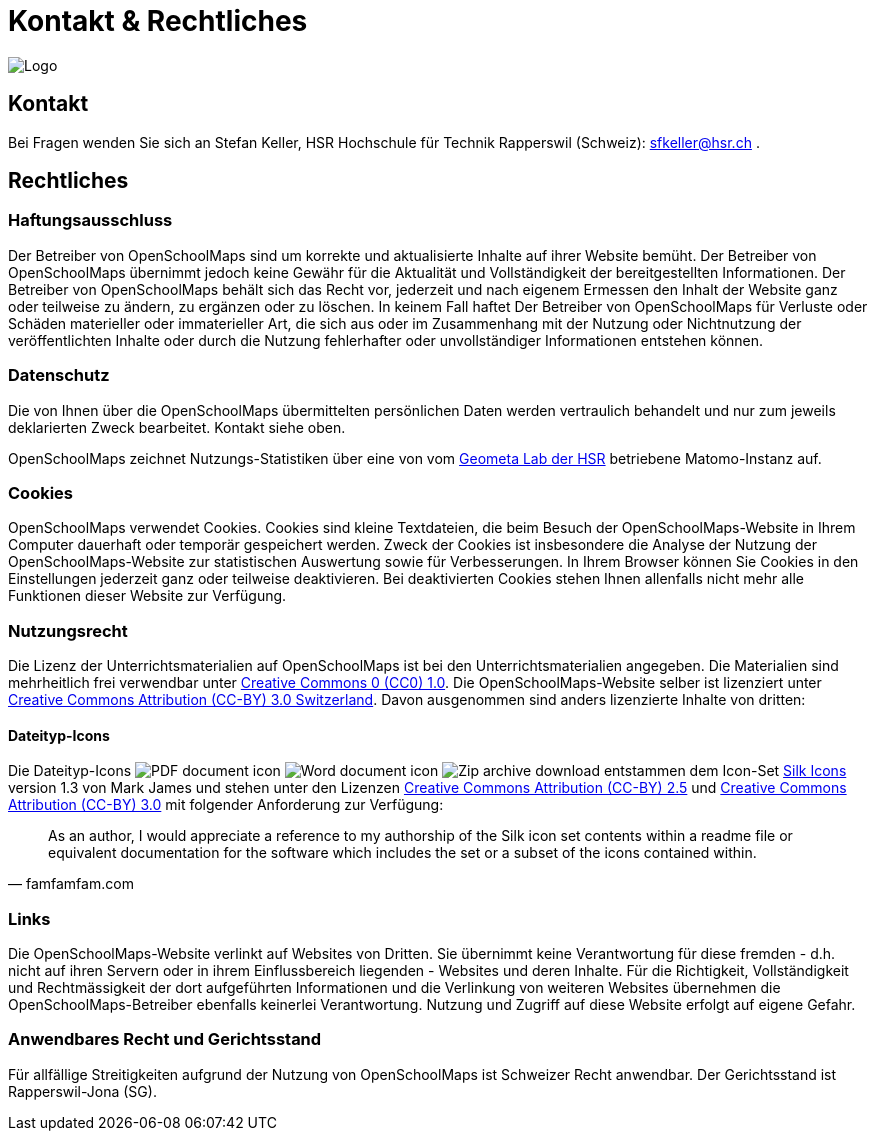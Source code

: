 = Kontakt & Rechtliches

:date: 2018-07-11
:category: OpenSchoolMaps
:tags: Kontakt, Kontaktdaten, Email, PDF
:slug: kontakt

image::../images/logo_openschoolmaps_web_128x87.png["Logo"]

== Kontakt

Bei Fragen wenden Sie sich an Stefan Keller, HSR Hochschule für Technik Rapperswil (Schweiz): sfkeller@hsr.ch .


== Rechtliches

=== Haftungsausschluss

Der Betreiber von OpenSchoolMaps sind um korrekte und aktualisierte Inhalte auf ihrer Website bemüht. Der Betreiber von OpenSchoolMaps übernimmt jedoch keine Gewähr für die Aktualität und Vollständigkeit der bereitgestellten Informationen. Der Betreiber von OpenSchoolMaps behält sich das Recht vor, jederzeit und nach eigenem Ermessen den Inhalt der Website ganz oder teilweise zu ändern, zu ergänzen oder zu löschen. In keinem Fall haftet Der Betreiber von OpenSchoolMaps für Verluste oder Schäden materieller oder immaterieller Art, die sich aus oder im Zusammenhang mit der Nutzung oder Nichtnutzung der veröffentlichten Inhalte oder durch die Nutzung fehlerhafter oder unvollständiger Informationen entstehen können.

=== Datenschutz

Die von Ihnen über die OpenSchoolMaps übermittelten persönlichen Daten werden vertraulich behandelt und nur zum jeweils deklarierten Zweck bearbeitet. Kontakt siehe oben.

OpenSchoolMaps zeichnet Nutzungs-Statistiken über eine von vom https://www.hsr.ch/geometalab[Geometa Lab der HSR] betriebene Matomo-Instanz auf.

=== Cookies

OpenSchoolMaps verwendet Cookies. Cookies sind kleine Textdateien, die beim Besuch der OpenSchoolMaps-Website in Ihrem Computer dauerhaft oder temporär gespeichert werden. Zweck der Cookies ist insbesondere die Analyse der Nutzung der OpenSchoolMaps-Website zur statistischen Auswertung sowie für Verbesserungen.
In Ihrem Browser können Sie Cookies in den Einstellungen jederzeit ganz oder teilweise deaktivieren. Bei deaktivierten Cookies stehen Ihnen allenfalls nicht mehr alle Funktionen dieser Website zur Verfügung.

=== Nutzungsrecht

Die Lizenz der Unterrichtsmaterialien auf OpenSchoolMaps ist bei den Unterrichtsmaterialien angegeben. Die Materialien sind mehrheitlich frei verwendbar unter http://creativecommons.org/publicdomain/zero/1.0/[Creative Commons 0 (CC0) 1.0]. Die OpenSchoolMaps-Website selber ist lizenziert unter https://creativecommons.org/licenses/by/3.0/ch/deed.en_US[Creative Commons Attribution (CC-BY) 3.0 Switzerland].
Davon ausgenommen sind anders lizenzierte Inhalte von dritten:

==== Dateityp-Icons

Die Dateityp-Icons
image:../file-icons/page_white_acrobat.png[PDF document icon]
image:../file-icons/page_white_word.png[Word document icon]
image:../file-icons/page_white_zip.png[Zip archive download]
entstammen
dem Icon-Set http://www.famfamfam.com/lab/icons/silk/[Silk Icons]
version 1.3
von Mark James
und stehen unter den Lizenzen
https://creativecommons.org/licenses/by/2.5/[Creative Commons Attribution (CC-BY) 2.5] und
https://creativecommons.org/licenses/by/3.0/[Creative Commons Attribution (CC-BY) 3.0]
mit folgender Anforderung zur Verfügung:

[quote, famfamfam.com]
____
As an author, I would appreciate a reference
to my authorship of the Silk icon set contents
within a readme file or equivalent documentation
for the software which includes the set
or a subset of the icons contained within.
____

=== Links

Die OpenSchoolMaps-Website verlinkt auf Websites von Dritten. Sie übernimmt keine Verantwortung für diese fremden - d.h. nicht auf ihren Servern oder in ihrem Einflussbereich liegenden - Websites und deren Inhalte. Für die Richtigkeit, Vollständigkeit und Rechtmässigkeit der dort aufgeführten Informationen und die Verlinkung von weiteren Websites übernehmen die OpenSchoolMaps-Betreiber ebenfalls keinerlei Verantwortung. Nutzung und Zugriff auf diese Website erfolgt auf eigene Gefahr.

=== Anwendbares Recht und Gerichtsstand

Für allfällige Streitigkeiten aufgrund der Nutzung von OpenSchoolMaps ist Schweizer Recht anwendbar. Der Gerichtsstand ist Rapperswil-Jona (SG).
